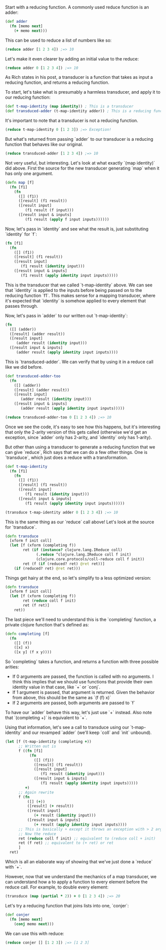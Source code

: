 Start with a reducing function. A commonly used reduce function is an adder:

#+BEGIN_SRC clojure
  (def adder
    (fn [memo next]
      (+ memo next)))
#+END_SRC

This can be used to reduce a list of numbers like so:

#+BEGIN_SRC clojure
  (reduce adder [1 2 3 4]) ;=> 10
#+END_SRC

Let's make it even clearer by adding an initial value to the reduce:

#+BEGIN_SRC clojure
  (reduce adder 0 [1 2 3 4]) ;=> 10
#+END_SRC

As Rich states in his post, a transducer is a function that takes as
input a reducing function, and returns a reducing function.

To start, let's take what is presumably a harmless transducer, and
apply it to our reducing function:

#+BEGIN_SRC clojure
  (def t-map-identity (map identity)) ; This is a transducer
  (def transduced-adder (t-map-identity adder)) ; This is a reducing function
#+END_SRC

It's important to note that a transducer is not a reducing function.

#+BEGIN_SRC clojure
(reduce t-map-identity 0 [1 2 3]) ;=> Exception!
#+END_SRC

But what's returned from passing `adder` to our transducer is a
reducing function that behaves like our original.

#+BEGIN_SRC clojure
  (reduce transduced-adder [1 2 3 4]) ;=> 10
#+END_SRC

Not very useful, but interesting. Let's look at what exactly `(map
identity)` did above. First the source for the new transducer
generating `map` when it has only one argument.

#+BEGIN_SRC clojure
  (defn map [f]
    (fn [f1]
      (fn
        ([] (f1))
        ([result] (f1 result))
        ([result input]
           (f1 result (f input)))
        ([result input & inputs]
           (f1 result (apply f input inputs))))))
#+END_SRC

Now, let's pass in `identity` and see what the result is, just
substituting `identity` for `f`:

#+BEGIN_SRC clojure
  (fn [f1]
    (fn
      ([] (f1))
      ([result] (f1 result))
      ([result input]
         (f1 result (identity input)))
      ([result input & inputs]
         (f1 result (apply identity input inputs)))))
#+END_SRC

This is the transducer that we called `t-map-identity` above. We can
see that `identity` is applied to the inputs before being passed on to
the reducing function `f1`. This makes sense for a mapping transducer,
where it's expected that `identity` is somehow applied to every
element that passes through.

Now, let's pass in `adder` to our written out `t-map-identity`:

#+BEGIN_SRC clojure
  (fn
    ([] (adder))
    ([result] (adder result))
    ([result input]
       (adder result (identity input)))
    ([result input & inputs]
       (adder result (apply identity input inputs))))
#+END_SRC

This is `transduced-adder`. We can verify that by using it in a reduce
call like we did before.

#+BEGIN_SRC clojure
  (def transduced-adder-too
    (fn
      ([] (adder))
      ([result] (adder result))
      ([result input]
         (adder result (identity input)))
      ([result input & inputs]
         (adder result (apply identity input inputs)))))

  (reduce transduced-adder-too 0 [1 2 3 4]) ;=> 10
#+END_SRC

Once we see the code, it's easy to see how this happens, but it's
interesting that only the 2-arity version of this gets called
(otherwise we'd get an exception, since `adder` only has 2-arity, and
`identity` only has 1-arity).

But other than using a transducer to generate a reducing function that
we can give `reduce`, Rich says that we can do a few other things. One
is `transduce`, which just does a reduce with a transformation.

#+BEGIN_SRC clojure
  (def t-map-identity
    (fn [f1]
      (fn
        ([] (f1))
        ([result] (f1 result))
        ([result input]
           (f1 result (identity input)))
        ([result input & inputs]
           (f1 result (apply identity input inputs))))))

  (transduce t-map-identity adder 0 [1 2 3 4]) ;=> 10
#+END_SRC

This is the same thing as our `reduce` call above! Let's look at the
source for `transduce`.

#+BEGIN_SRC clojure
  (defn transduce
    [xform f init coll]
    (let [f (xform (completing f))
          ret (if (instance? clojure.lang.IReduce coll)
                (.reduce ^clojure.lang.IReduce coll f init)
                (clojure.core.protocols/coll-reduce coll f init))
          ret (f (if (reduced? ret) @ret ret))]
      (if (reduced? ret) @ret ret)))
#+END_SRC

Things get hairy at the end, so let's simplify to a less optimized version:

#+BEGIN_SRC clojure
  (defn transduce
    [xform f init coll]
    (let [f (xform (completing f))
          ret (reduce coll f init)
          ret (f ret)]
      ret))
#+END_SRC

The last piece we'll need to understand this is the `completing`
function, a private clojure function that's defined as:

#+BEGIN_SRC clojure
  (defn completing [f]
    (fn
      ([] (f))
      ([x] x)
      ([x y] (f x y))))
#+END_SRC

So `completing` takes a function, and returns a function with three
possible arities:

- If 0 arguments are passed, the function is called with no arguments.
  I think this implies that we should use functions that provide their
  own identity value in that case, like `+` or `conj`.
- If 1 argument is passed, that argument is returned.
  Given the behavior from above, this should be the same as `(f (f) x)`
- If 2 arguments are passed, both arguments are passed to `f`

To have our `adder` behave this way, let's just use `+` instead. Also
note that `(completing +)` is equivalent to `+`.

Using that information, let's see a call to transduce using our
`t-map-identity` and our revamped `adder` (we'll keep `coll` and
`init` unbound).

#+BEGIN_SRC clojure
  (let [f (t-map-identity (completing +))
        ;; Written out is
        f ((fn [f1]
             (fn
               ([] (f1))
               ([result] (f1 result))
               ([result input]
                  (f1 result (identity input)))
               ([result input & inputs]
                  (f1 result (apply identity input inputs)))))
           +)
        ;; Again rewrite
        f (fn
            ([] (+))
            ([result] (+ result))
            ([result input]
               (+ result (identity input)))
            ([result input & inputs]
               (+ result (apply identity input inputs))))
        ;; This is basically + except it throws an exception with > 2 arguments
        ;; Now the reduce
        ret (reduce coll f init) ;; equivalent to (reduce coll + init)
        ret (f ret) ;; equivalent to (+ ret) or ret
        ]
    ret)
#+END_SRC

Which is all an elaborate way of showing that we've just done a
`reduce` with `+`.

However, now that we understand the mechanics of a map transducer, we
can understand how a to apply a function to every element
before the reduce call. For example, to double every element:

#+BEGIN_SRC clojure
  (transduce (map (partial * 2)) + 0 [1 2 3 4]) ;=> 20
#+END_SRC



Let's try a reducing function that joins lists into one, `conjer`:

#+BEGIN_SRC clojure
  (def conjer
    (fn [memo next]
      (conj memo next)))
#+END_SRC

We can use this with reduce:

#+BEGIN_SRC clojure
  (reduce conjer [] [1 2 3]) ;=> [1 2 3]
#+END_SRC

